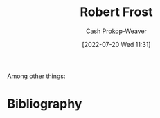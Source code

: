 :PROPERTIES:
:ID:       93bad6b6-218f-4e56-8d63-ed1cb50f66f0
:LAST_MODIFIED: [2023-09-05 Tue 20:14]
:END:
#+title: Robert Frost
#+hugo_custom_front_matter: :slug "93bad6b6-218f-4e56-8d63-ed1cb50f66f0"
#+author: Cash Prokop-Weaver
#+date: [2022-07-20 Wed 11:31]
#+filetags: :person:
Among other things:

* Flashcards :noexport:
:PROPERTIES:
:ANKI_DECK: Default
:END:

* Bibliography
#+print_bibliography:
